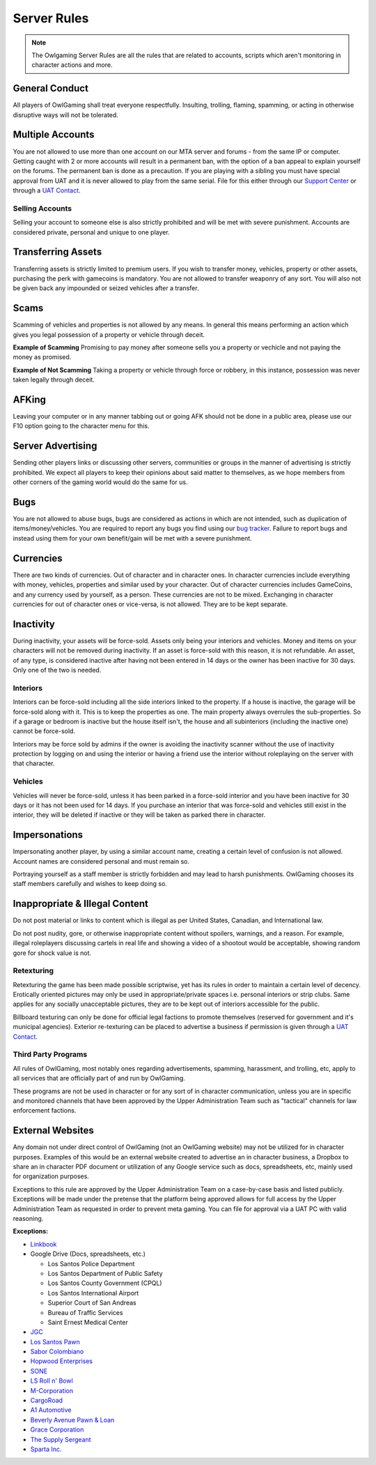 #############
Server Rules
#############
.. note::

  The Owlgaming Server Rules are all the rules that are related to accounts, scripts which aren't monitoring in character actions and more.

.. _bug tracker: https://bugs.owlgaming.net/
.. _UAT Contact: https://forums.owlgaming.net/forms/10-upper-administration-contact-ooc/
.. _Support Center: https://owlgaming.net/support/

General Conduct
===============
All players of OwlGaming shall treat everyone respectfully. Insulting, trolling, flaming, spamming, or acting in otherwise disruptive ways will not be tolerated.

Multiple Accounts
=================
You are not allowed to use more than one account on our MTA server and forums - from the same IP or computer. Getting caught with 2 or more accounts will result in a permanent ban, with the option of a ban appeal to explain yourself on the forums. The permanent ban is done as a precaution. If you are playing with a sibling you must have special approval from UAT and it is never allowed to play from the same serial. File for this either through our `Support Center`_ or through a `UAT Contact`_.

Selling Accounts
----------------
Selling your account to someone else is also strictly prohibited and will be met with severe punishment. Accounts are considered private, personal and unique to one player.

Transferring Assets
===================
Transferring assets is strictly limited to premium users. If you wish to transfer money, vehicles, property or other assets, purchasing the perk with gamecoins is mandatory. You are not allowed to transfer weaponry of any sort. You will also not be given back any impounded or seized vehicles after a transfer.

Scams
=====
Scamming of vehicles and properties is not allowed by any means. In general this means performing an action which gives you legal possession of a property or vehicle through deceit.  

**Example of Scamming**
Promising to pay money after someone sells you a property or vechicle and not paying the money as promised.

**Example of Not Scamming**
Taking a property or vehicle through force or robbery, in this instance, possession was never taken legally through deceit.

AFKing
======
Leaving your computer or in any manner tabbing out or going AFK should not be done in a public area, please use our F10 option going to the character menu for this.

Server Advertising
==================
Sending other players links or discussing other servers, communities or groups in the manner of advertising is strictly prohibited. We expect all players to keep their opinions about said matter to themselves, as we hope members from other corners of the gaming world would do the same for us. 

Bugs
====
You are not allowed to abuse bugs, bugs are considered as actions in which are not intended, such as duplication of items/money/vehicles.
You are required to report any bugs you find using our `bug tracker`_. 
Failure to report bugs and instead using them for your own benefit/gain will be met with a severe punishment.

Currencies
==========
There are two kinds of currencies. Out of character and in character ones. In character currencies include everything with money, vehicles, properties and similar used by your character. Out of character currencies includes GameCoins, and any currency used by yourself, as a person. These currencies are not to be mixed. Exchanging in character currencies for out of character ones or vice-versa, is not allowed. They are to be kept separate.

Inactivity
==========
During inactivity, your assets will be force-sold. Assets only being your interiors and vehicles. Money and items on your characters will not be removed during inactivity. If an asset is force-sold with this reason, it is not refundable. An asset, of any type, is considered inactive after having not been entered in 14 days or the owner has been inactive for 30 days. Only one of the two is needed.  

Interiors
---------
Interiors can be force-sold including all the side interiors linked to the property. If a house is inactive, the garage will be force-sold along with it. This is to keep the properties as one. The main property always overrules the sub-properties. So if a garage or bedroom is inactive but the house itself isn't, the house and all subinteriors (including the inactive one) cannot be force-sold.

Interiors may be force sold by admins if the owner is avoiding the inactivity scanner without the use of inactivity protection by logging on and using the interior or having a friend use the interior without roleplaying on the server with that character.

Vehicles
--------
Vehicles will never be force-sold, unless it has been parked in a force-sold interior and you have been inactive for 30 days or it has not been used for 14 days. If you purchase an interior that was force-sold and vehicles still exist in the interior, they will be deleted if inactive or they will be taken as parked there in character.

Impersonations
==============
Impersonating another player, by using a similar account name, creating a certain level of confusion is not allowed. Account names are considered personal and must remain so.

Portraying yourself as a staff member is strictly forbidden and may lead to harsh punishments. OwlGaming chooses its staff members carefully and wishes to keep doing so.

Inappropriate & Illegal Content
===============================
Do not post material or links to content which is illegal as per United States, Canadian, and International law.

Do not post nudity, gore, or otherwise inappropriate content without spoilers, warnings, and a reason. For example, illegal roleplayers discussing cartels in real life and showing a video of a shootout would be acceptable, showing random gore for shock value is not.

Retexturing
-----------
Retexturing the game has been made possible scriptwise, yet has its rules in order to maintain a certain level of decency. Erotically oriented pictures may only be used in appropriate/private spaces i.e. personal interiors or strip clubs. Same applies for any socially unacceptable pictures, they are to be kept out of interiors accessible for the public. 

Billboard texturing can only be done for official legal factions to promote themselves (reserved for government and it's municipal agencies). Exterior re-texturing can be placed to advertise a business if permission is given through a `UAT Contact`_.

Third Party Programs
--------------------
All rules of OwlGaming, most notably ones regarding advertisements, spamming, harassment, and trolling, etc, apply to all services that are officially part of and run by OwlGaming.

These programs are not be used in character or for any sort of in character communication, unless you are in specific and monitored channels that have been approved by the Upper Administration Team such as "tactical" channels for law enforcement factions.

External Websites
=================
Any domain not under direct control of OwlGaming (not an OwlGaming website) may not be utilized for in character purposes. Examples of this would be an external website created to advertise an in character business, a Dropbox to share an in character PDF document or utilization of any Google service such as docs, spreadsheets, etc, mainly used for organization purposes.
 
Exceptions to this rule are approved by the Upper Administration Team on a case-by-case basis and listed publicly. Exceptions will be made under the pretense that the platform being approved allows for full access by the Upper Administration Team as requested in order to prevent meta gaming. You can file for approval via a UAT PC with valid reasoning.
 
**Exceptions:**

*  `Linkbook <http://linkbook.thomaspwn.com/>`_
* Google Drive (Docs, spreadsheets, etc.)

  * Los Santos Police Department
  * Los Santos Department of Public Safety
  * Los Santos County Government (CPQL)
  * Los Santos International Airport
  * Superior Court of San Andreas
  * Bureau of Traffic Services
  * Saint Ernest Medical Center
  
*  `JGC <http://www.jgcweb.net/>`_
*  `Los Santos Pawn <http://lspawn.xyz>`_
*  `Sabor Colombiano <http://andreshenao3.wixsite.com/saborcolombiano>`_
*  `Hopwood Enterprises <http://hopwoodenterprises.altervista.org/>`_
*  `SONE <http://andreshenao3.wixsite.com/sone>`_
*  `LS Roll n' Bowl <http://www.lsrollnbowl.com>`_
*  `M-Corporation <http://mcorp.ultraplay.lv>`_
*  `CargoRoad <http://cargoroad.kissr.com>`_
*  `A1 Automotive <http://a1automotive.altervista.org/>`_
*  `Beverly Avenue Pawn & Loan <http://www.beverlyavenue.xyz>`_
*  `Grace Corporation <http://grace-corporation.cf/>`_
*  `The Supply Sergeant <http://thesupplysergeant.xyz/index.php>`_
*  `Sparta Inc. <http://www.spartainc.icweb.org/>`_




 

